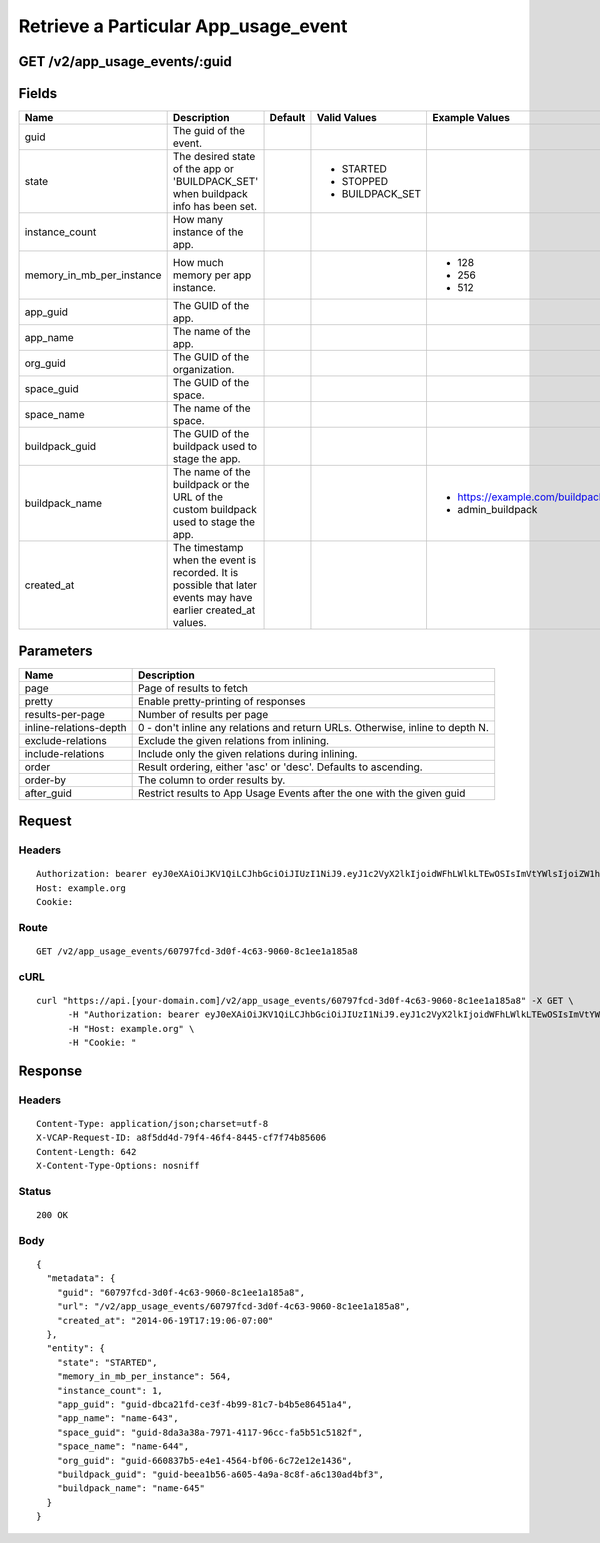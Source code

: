 
Retrieve a Particular App_usage_event
-------------------------------------


GET /v2/app_usage_events/:guid
~~~~~~~~~~~~~~~~~~~~~~~~~~~~~~


Fields
~~~~~~

.. cssclass:: fields table-striped table-bordered table-condensed


+---------------------------+----------------------------------------------------------------------------------------------------------------+---------+-----------------+-------------------------------------+
| Name                      | Description                                                                                                    | Default | Valid Values    | Example Values                      |
|                           |                                                                                                                |         |                 |                                     |
+===========================+================================================================================================================+=========+=================+=====================================+
| guid                      | The guid of the event.                                                                                         |         |                 |                                     |
|                           |                                                                                                                |         |                 |                                     |
+---------------------------+----------------------------------------------------------------------------------------------------------------+---------+-----------------+-------------------------------------+
| state                     | The desired state of the app or 'BUILDPACK_SET' when buildpack info has been set.                              |         | - STARTED       |                                     |
|                           |                                                                                                                |         | - STOPPED       |                                     |
|                           |                                                                                                                |         | - BUILDPACK_SET |                                     |
|                           |                                                                                                                |         |                 |                                     |
+---------------------------+----------------------------------------------------------------------------------------------------------------+---------+-----------------+-------------------------------------+
| instance_count            | How many instance of the app.                                                                                  |         |                 |                                     |
|                           |                                                                                                                |         |                 |                                     |
+---------------------------+----------------------------------------------------------------------------------------------------------------+---------+-----------------+-------------------------------------+
| memory_in_mb_per_instance | How much memory per app instance.                                                                              |         |                 | - 128                               |
|                           |                                                                                                                |         |                 | - 256                               |
|                           |                                                                                                                |         |                 | - 512                               |
|                           |                                                                                                                |         |                 |                                     |
+---------------------------+----------------------------------------------------------------------------------------------------------------+---------+-----------------+-------------------------------------+
| app_guid                  | The GUID of the app.                                                                                           |         |                 |                                     |
|                           |                                                                                                                |         |                 |                                     |
+---------------------------+----------------------------------------------------------------------------------------------------------------+---------+-----------------+-------------------------------------+
| app_name                  | The name of the app.                                                                                           |         |                 |                                     |
|                           |                                                                                                                |         |                 |                                     |
+---------------------------+----------------------------------------------------------------------------------------------------------------+---------+-----------------+-------------------------------------+
| org_guid                  | The GUID of the organization.                                                                                  |         |                 |                                     |
|                           |                                                                                                                |         |                 |                                     |
+---------------------------+----------------------------------------------------------------------------------------------------------------+---------+-----------------+-------------------------------------+
| space_guid                | The GUID of the space.                                                                                         |         |                 |                                     |
|                           |                                                                                                                |         |                 |                                     |
+---------------------------+----------------------------------------------------------------------------------------------------------------+---------+-----------------+-------------------------------------+
| space_name                | The name of the space.                                                                                         |         |                 |                                     |
|                           |                                                                                                                |         |                 |                                     |
+---------------------------+----------------------------------------------------------------------------------------------------------------+---------+-----------------+-------------------------------------+
| buildpack_guid            | The GUID of the buildpack used to stage the app.                                                               |         |                 |                                     |
|                           |                                                                                                                |         |                 |                                     |
+---------------------------+----------------------------------------------------------------------------------------------------------------+---------+-----------------+-------------------------------------+
| buildpack_name            | The name of the buildpack or the URL of the custom buildpack used to stage the app.                            |         |                 | - https://example.com/buildpack.git |
|                           |                                                                                                                |         |                 | - admin_buildpack                   |
|                           |                                                                                                                |         |                 |                                     |
+---------------------------+----------------------------------------------------------------------------------------------------------------+---------+-----------------+-------------------------------------+
| created_at                | The timestamp when the event is recorded. It is possible that later events may have earlier created_at values. |         |                 |                                     |
|                           |                                                                                                                |         |                 |                                     |
+---------------------------+----------------------------------------------------------------------------------------------------------------+---------+-----------------+-------------------------------------+


Parameters
~~~~~~~~~~

.. cssclass:: fields table-striped table-bordered table-condensed


+------------------------+-------------------------------------------------------------------------------+
| Name                   | Description                                                                   |
|                        |                                                                               |
+========================+===============================================================================+
| page                   | Page of results to fetch                                                      |
|                        |                                                                               |
+------------------------+-------------------------------------------------------------------------------+
| pretty                 | Enable pretty-printing of responses                                           |
|                        |                                                                               |
+------------------------+-------------------------------------------------------------------------------+
| results-per-page       | Number of results per page                                                    |
|                        |                                                                               |
+------------------------+-------------------------------------------------------------------------------+
| inline-relations-depth | 0 - don't inline any relations and return URLs. Otherwise, inline to depth N. |
|                        |                                                                               |
+------------------------+-------------------------------------------------------------------------------+
| exclude-relations      | Exclude the given relations from inlining.                                    |
|                        |                                                                               |
+------------------------+-------------------------------------------------------------------------------+
| include-relations      | Include only the given relations during inlining.                             |
|                        |                                                                               |
+------------------------+-------------------------------------------------------------------------------+
| order                  | Result ordering, either 'asc' or 'desc'. Defaults to ascending.               |
|                        |                                                                               |
+------------------------+-------------------------------------------------------------------------------+
| order-by               | The column to order results by.                                               |
|                        |                                                                               |
+------------------------+-------------------------------------------------------------------------------+
| after_guid             | Restrict results to App Usage Events after the one with the given guid        |
|                        |                                                                               |
+------------------------+-------------------------------------------------------------------------------+


Request
~~~~~~~


Headers
^^^^^^^

::

  Authorization: bearer eyJ0eXAiOiJKV1QiLCJhbGciOiJIUzI1NiJ9.eyJ1c2VyX2lkIjoidWFhLWlkLTEwOSIsImVtYWlsIjoiZW1haWwtOTFAc29tZWRvbWFpbi5jb20iLCJzY29wZSI6WyJjbG91ZF9jb250cm9sbGVyLmFkbWluIl0sImF1ZCI6WyJjbG91ZF9jb250cm9sbGVyIl0sImV4cCI6MTQwMzgyODM0Nn0.jfeJEEZDcXNzSF5ex9trhUO5kXB4zAL02Ho1WYQ41x8
  Host: example.org
  Cookie:


Route
^^^^^

::

  GET /v2/app_usage_events/60797fcd-3d0f-4c63-9060-8c1ee1a185a8


cURL
^^^^

::

  curl "https://api.[your-domain.com]/v2/app_usage_events/60797fcd-3d0f-4c63-9060-8c1ee1a185a8" -X GET \
  	-H "Authorization: bearer eyJ0eXAiOiJKV1QiLCJhbGciOiJIUzI1NiJ9.eyJ1c2VyX2lkIjoidWFhLWlkLTEwOSIsImVtYWlsIjoiZW1haWwtOTFAc29tZWRvbWFpbi5jb20iLCJzY29wZSI6WyJjbG91ZF9jb250cm9sbGVyLmFkbWluIl0sImF1ZCI6WyJjbG91ZF9jb250cm9sbGVyIl0sImV4cCI6MTQwMzgyODM0Nn0.jfeJEEZDcXNzSF5ex9trhUO5kXB4zAL02Ho1WYQ41x8" \
  	-H "Host: example.org" \
  	-H "Cookie: "


Response
~~~~~~~~


Headers
^^^^^^^

::

  Content-Type: application/json;charset=utf-8
  X-VCAP-Request-ID: a8f5dd4d-79f4-46f4-8445-cf7f74b85606
  Content-Length: 642
  X-Content-Type-Options: nosniff


Status
^^^^^^

::

  200 OK


Body
^^^^

::

  {
    "metadata": {
      "guid": "60797fcd-3d0f-4c63-9060-8c1ee1a185a8",
      "url": "/v2/app_usage_events/60797fcd-3d0f-4c63-9060-8c1ee1a185a8",
      "created_at": "2014-06-19T17:19:06-07:00"
    },
    "entity": {
      "state": "STARTED",
      "memory_in_mb_per_instance": 564,
      "instance_count": 1,
      "app_guid": "guid-dbca21fd-ce3f-4b99-81c7-b4b5e86451a4",
      "app_name": "name-643",
      "space_guid": "guid-8da3a38a-7971-4117-96cc-fa5b51c5182f",
      "space_name": "name-644",
      "org_guid": "guid-660837b5-e4e1-4564-bf06-6c72e12e1436",
      "buildpack_guid": "guid-beea1b56-a605-4a9a-8c8f-a6c130ad4bf3",
      "buildpack_name": "name-645"
    }
  }

